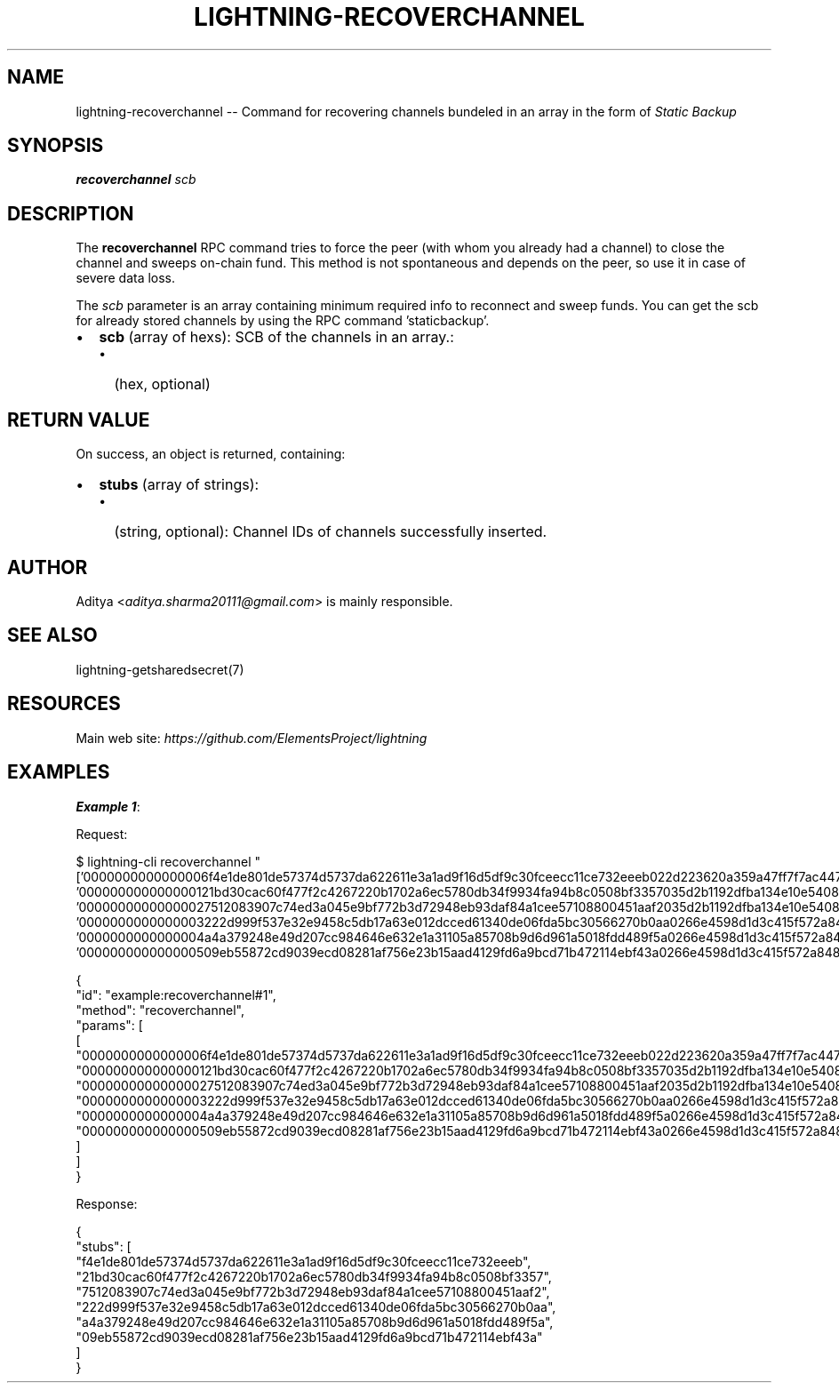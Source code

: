 .\" -*- mode: troff; coding: utf-8 -*-
.TH "LIGHTNING-RECOVERCHANNEL" "7" "" "Core Lightning pre-v24.08" ""
.SH
NAME
.LP
lightning-recoverchannel -- Command for recovering channels bundeled in an array in the form of \fIStatic Backup\fR
.SH
SYNOPSIS
.LP
\fBrecoverchannel\fR \fIscb\fR 
.SH
DESCRIPTION
.LP
The \fBrecoverchannel\fR RPC command tries to force the peer (with whom you already had a channel) to close the channel and sweeps on-chain fund. This method is not spontaneous and depends on the peer, so use it in case of severe data loss.
.PP
The \fIscb\fR parameter is an array containing minimum required info to reconnect and sweep funds. You can get the scb for already stored channels by using the RPC command 'staticbackup'.
.IP "\(bu" 2
\fBscb\fR (array of hexs): SCB of the channels in an array.:
.RS
.IP "\(bu" 2
(hex, optional)
.RE
.SH
RETURN VALUE
.LP
On success, an object is returned, containing:
.IP "\(bu" 2
\fBstubs\fR (array of strings):
.RS
.IP "\(bu" 2
(string, optional): Channel IDs of channels successfully inserted.
.RE
.SH
AUTHOR
.LP
Aditya <\fIaditya.sharma20111@gmail.com\fR> is mainly responsible.
.SH
SEE ALSO
.LP
lightning-getsharedsecret(7)
.SH
RESOURCES
.LP
Main web site: \fIhttps://github.com/ElementsProject/lightning\fR
.SH
EXAMPLES
.LP
\fBExample 1\fR: 
.PP
Request:
.LP
.EX
$ lightning-cli recoverchannel \(dq['0000000000000006f4e1de801de57374d5737da622611e3a1ad9f16d5df9c30fceecc11ce732eeeb022d223620a359a47ff7f7ac447c85c46c923da53389221a0054c11c1e3ca31d5900017f0000019b987577c455da982b1753df79c56f9d8d2b75d1401e60a5af322ab27b13b20d75970000000100000000000f42400003401000', '000000000000000121bd30cac60f477f2c4267220b1702a6ec5780db34f9934fa94b8c0508bf3357035d2b1192dfba134e10e540875d366ebc8bc353d5aa766b80c090b39c3a5d885d00017f000001e610e23fcc9e6306ce636b203217b22409bf9bab2211f9f432de781dedb6377dab5a0000000100000000000f42400003401000', '00000000000000027512083907c74ed3a045e9bf772b3d72948eb93daf84a1cee57108800451aaf2035d2b1192dfba134e10e540875d366ebc8bc353d5aa766b80c090b39c3a5d885d00017f000001e610ee1db407eb3e47be3e93e1abc05b13806ee7aef8550c517a4974c72bf91866410000000100000000000f42400003401000', '0000000000000003222d999f537e32e9458c5db17a63e012dcced61340de06fda5bc30566270b0aa0266e4598d1d3c415f572a8488830b60f7e744ed9235eb0b1ba93283b315c0351800017f0000019bc5b15661ec5c17599de0858401b72d6be66c34b48a3bb6e679542809f395e6bb2000000000000000000bebb3cb0003401000', '0000000000000004a4a379248e49d207cc984646e632e1a31105a85708b9d6d961a5018fdd489f5a0266e4598d1d3c415f572a8488830b60f7e744ed9235eb0b1ba93283b315c0351800017f000001c1ac184e7462759ff83049b19582db049d40076f83a7a70181374ca0ea91644a3d9c0000000200000000000075300003401000', '000000000000000509eb55872cd9039ecd08281af756e23b15aad4129fd6a9bcd71b472114ebf43a0266e4598d1d3c415f572a8488830b60f7e744ed9235eb0b1ba93283b315c0351800017f000001c1ace9067c9d125df7150261c80eec3ab9cf8731679752b84f090ab3ea6e36c93d3100000001000000000000c3500003401000']\(dq
.EE
.LP
.EX
{
  \(dqid\(dq: \(dqexample:recoverchannel#1\(dq,
  \(dqmethod\(dq: \(dqrecoverchannel\(dq,
  \(dqparams\(dq: [
    [
      \(dq0000000000000006f4e1de801de57374d5737da622611e3a1ad9f16d5df9c30fceecc11ce732eeeb022d223620a359a47ff7f7ac447c85c46c923da53389221a0054c11c1e3ca31d5900017f0000019b987577c455da982b1753df79c56f9d8d2b75d1401e60a5af322ab27b13b20d75970000000100000000000f42400003401000\(dq,
      \(dq000000000000000121bd30cac60f477f2c4267220b1702a6ec5780db34f9934fa94b8c0508bf3357035d2b1192dfba134e10e540875d366ebc8bc353d5aa766b80c090b39c3a5d885d00017f000001e610e23fcc9e6306ce636b203217b22409bf9bab2211f9f432de781dedb6377dab5a0000000100000000000f42400003401000\(dq,
      \(dq00000000000000027512083907c74ed3a045e9bf772b3d72948eb93daf84a1cee57108800451aaf2035d2b1192dfba134e10e540875d366ebc8bc353d5aa766b80c090b39c3a5d885d00017f000001e610ee1db407eb3e47be3e93e1abc05b13806ee7aef8550c517a4974c72bf91866410000000100000000000f42400003401000\(dq,
      \(dq0000000000000003222d999f537e32e9458c5db17a63e012dcced61340de06fda5bc30566270b0aa0266e4598d1d3c415f572a8488830b60f7e744ed9235eb0b1ba93283b315c0351800017f0000019bc5b15661ec5c17599de0858401b72d6be66c34b48a3bb6e679542809f395e6bb2000000000000000000bebb3cb0003401000\(dq,
      \(dq0000000000000004a4a379248e49d207cc984646e632e1a31105a85708b9d6d961a5018fdd489f5a0266e4598d1d3c415f572a8488830b60f7e744ed9235eb0b1ba93283b315c0351800017f000001c1ac184e7462759ff83049b19582db049d40076f83a7a70181374ca0ea91644a3d9c0000000200000000000075300003401000\(dq,
      \(dq000000000000000509eb55872cd9039ecd08281af756e23b15aad4129fd6a9bcd71b472114ebf43a0266e4598d1d3c415f572a8488830b60f7e744ed9235eb0b1ba93283b315c0351800017f000001c1ace9067c9d125df7150261c80eec3ab9cf8731679752b84f090ab3ea6e36c93d3100000001000000000000c3500003401000\(dq
    ]
  ]
}
.EE
.PP
Response:
.LP
.EX
{
  \(dqstubs\(dq: [
    \(dqf4e1de801de57374d5737da622611e3a1ad9f16d5df9c30fceecc11ce732eeeb\(dq,
    \(dq21bd30cac60f477f2c4267220b1702a6ec5780db34f9934fa94b8c0508bf3357\(dq,
    \(dq7512083907c74ed3a045e9bf772b3d72948eb93daf84a1cee57108800451aaf2\(dq,
    \(dq222d999f537e32e9458c5db17a63e012dcced61340de06fda5bc30566270b0aa\(dq,
    \(dqa4a379248e49d207cc984646e632e1a31105a85708b9d6d961a5018fdd489f5a\(dq,
    \(dq09eb55872cd9039ecd08281af756e23b15aad4129fd6a9bcd71b472114ebf43a\(dq
  ]
}
.EE
.PP
